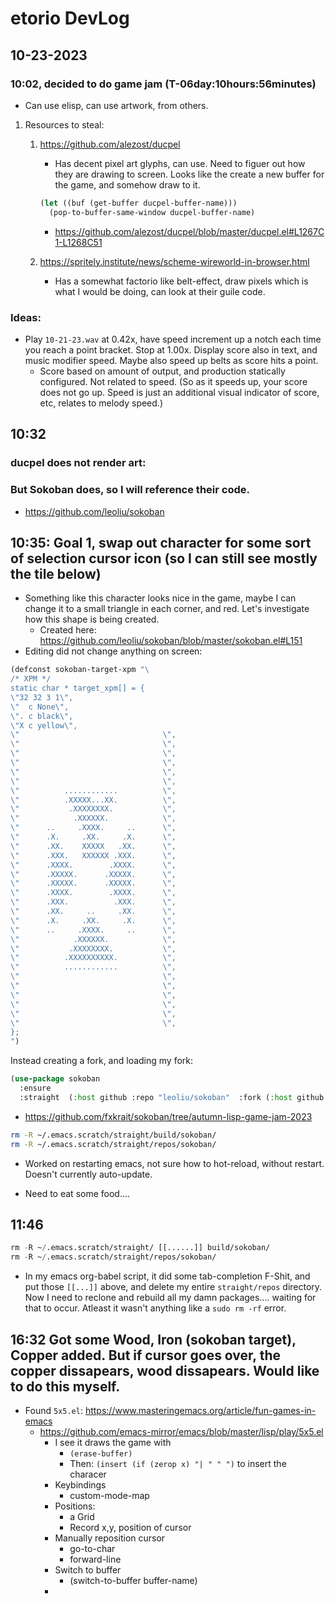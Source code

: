 * etorio DevLog
** 10-23-2023
*** 10:02, decided to do game jam (T-06day:10hours:56minutes)
- Can use elisp, can use artwork, from others.

**** Resources to steal:
***** https://github.com/alezost/ducpel
  - Has decent pixel art glyphs, can use. Need to figuer out how they are drawing to screen. Looks like the create a new buffer for the game, and somehow draw to it.

#+begin_src emacs-lisp :tangle yes
  (let ((buf (get-buffer ducpel-buffer-name)))
    (pop-to-buffer-same-window ducpel-buffer-name)
#+end_src
- https://github.com/alezost/ducpel/blob/master/ducpel.el#L1267C1-L1268C51


***** https://spritely.institute/news/scheme-wireworld-in-browser.html
- Has a somewhat factorio like belt-effect, draw pixels which is what I would be doing, can look at their guile code.

*** Ideas:
- Play ~10-21-23.wav~ at 0.42x, have speed increment up a notch each time you reach a point bracket. Stop at 1.00x. Display score also in text, and music modifier speed. Maybe also speed up belts as score hits a point.
  - Score based on amount of output, and production statically configured. Not related to speed. (So as it speeds up, your score does not go up. Speed is just an additional visual indicator of score, etc, relates to melody speed.)

** 10:32

*** ducpel does not render art:

#+ATTR_ORG: :width 600
[[file:.images/2023-10-23_10-32-58_screenshot.png]]

*** But Sokoban does, so I will reference their code.

#+ATTR_ORG: :width 600
[[file:.images/2023-10-23_10-33-20_screenshot.png]]
- https://github.com/leoliu/sokoban

** 10:35: Goal 1, swap out character for some sort of selection cursor icon (so I can still see mostly the tile below)

#+ATTR_ORG: :width 100
[[file:.images/2023-10-23_10-36-11_screenshot.png]]
- Something like this character looks nice in the game, maybe I can change it to a small triangle in each corner, and red. Let's investigate how this shape is being created.
  - Created here: https://github.com/leoliu/sokoban/blob/master/sokoban.el#L151

- Editing did not change anything on screen:
#+begin_src emacs-lisp :tangle yes
(defconst sokoban-target-xpm "\
/* XPM */
static char * target_xpm[] = {
\"32 32 3 1\",
\"  c None\",
\". c black\",
\"X c yellow\",
\"                                \",
\"                                \",
\"                                \",
\"                                \",
\"                                \",
\"                                \",
\"          ............          \",
\"          .XXXXX...XX.          \",
\"           .XXXXXXXX.           \",
\"            .XXXXXX.            \",
\"      ..     .XXXX.     ..      \",
\"      .X.     .XX.     .X.      \",
\"      .XX.    XXXXX   .XX.      \",
\"      .XXX.   XXXXXX .XXX.      \",
\"      .XXXX.        .XXXX.      \",
\"      .XXXXX.      .XXXXX.      \",
\"      .XXXXX.      .XXXXX.      \",
\"      .XXXX.        .XXXX.      \",
\"      .XXX.          .XXX.      \",
\"      .XX.     ..     .XX.      \",
\"      .X.     .XX.     .X.      \",
\"      ..     .XXXX.     ..      \",
\"            .XXXXXX.            \",
\"           .XXXXXXXX.           \",
\"          .XXXXXXXXXX.          \",
\"          ............          \",
\"                                \",
\"                                \",
\"                                \",
\"                                \",
\"                                \",
\"                                \",
};
")
#+end_src


Instead creating a fork, and loading my fork:

#+begin_src emacs-lisp :tangle yes
(use-package sokoban
  :ensure 
  :straight  (:host github :repo "leoliu/sokoban"  :fork (:host github :repo "fxkrait/sokoban" :branch "autumn-lisp-game-jam-2023")))
#+end_src

#+RESULTS:

- https://github.com/fxkrait/sokoban/tree/autumn-lisp-game-jam-2023


#+BEGIN_SRC sh
rm -R ~/.emacs.scratch/straight/build/sokoban/
rm -R ~/.emacs.scratch/straight/repos/sokoban/
#+END_SRC


#+ATTR_ORG: :width 200
[[file:.images/2023-10-23_10-55-24_screenshot.png]]
- Worked on restarting emacs, not sure how to hot-reload, without restart. Doesn't currently auto-update.



- Need to eat some food....

** 11:46
#+begin_src emacs-lisp :tangle yes
rm -R ~/.emacs.scratch/straight/ [[......]] build/sokoban/
rm -R ~/.emacs.scratch/straight/repos/sokoban/
#+end_src

- In my emacs org-babel script, it did some tab-completion F-Shit, and put those ~[[...]]~ above, and delete my entire ~straight/repos~ directory. Now I need to reclone and rebuild all my damn packages.... waiting for that to occur. Atleast it wasn't anything like a ~sudo rm -rf~ error.

  
** 16:32 Got some Wood, Iron (sokoban target), Copper added. But if cursor goes over, the copper dissapears, wood dissapears. Would like to do this myself.

#+ATTR_ORG: :width 600
[[file:.images/2023-10-23_16-32-58_screenshot.png]]

- Found ~5x5.el~: https://www.masteringemacs.org/article/fun-games-in-emacs
  - https://github.com/emacs-mirror/emacs/blob/master/lisp/play/5x5.el
    - I see it draws the game with
      - ~(erase-buffer)~
      - Then: ~(insert (if (zerop x) "| " " ")~ to insert the characer
    - Keybindings
      - custom-mode-map
    - Positions:
      - a Grid
      - Record x,y, position of cursor
    - Manually reposition cursor
      - go-to-char
      - forward-line
    - Switch to buffer
      - (switch-to-buffer buffer-name)
    - 
